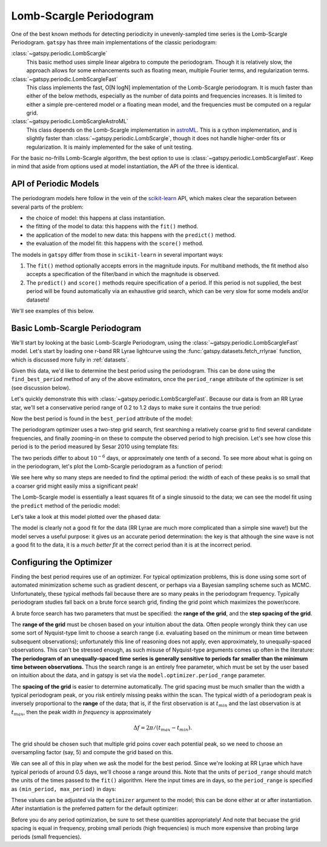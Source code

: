 .. _periodic_lomb_scargle:

Lomb-Scargle Periodogram
========================

One of the best known methods for detecting periodicity in unevenly-sampled
time series is the Lomb-Scargle Periodogram. ``gatspy`` has three main
implementations of the classic periodogram:

:class:`~gatspy.periodic.LombScargle`
  This basic method uses simple linear algebra to compute the periodogram.
  Though it is relatively slow, the approach allows for some enhancements such
  as floating mean, multiple Fourier terms, and regularization terms.

:class:`~gatspy.periodic.LombScargleFast` 
  This class implements the fast, O[N logN] implementation of the Lomb-Scargle
  periodogram. It is much faster than either of the below methods, especially
  as the number of data points and frequencies increases. It is limited to
  either a simple pre-centered model or a floating mean model, and the
  frequencies must be computed on a regular grid.

:class:`~gatspy.periodic.LombScargleAstroML`
  This class depends on the Lomb-Scargle implementation in
  `astroML <http://www.astroml.org>`_. This is a cython implementation, and
  is slightly faster than :class:`~gatspy.periodic.LombScargle`, though it
  does not handle higher-order fits or regularization. It is mainly implemented
  for the sake of unit testing.

For the basic no-frills Lomb-Scargle algorithm, the best option to use is
:class:`~gatspy.periodic.LombScargleFast`. Keep in mind that aside from
options used at model instantiation, the API of the three is identical.

API of Periodic Models
----------------------
The periodogram models here follow in the vein of the
`scikit-learn <http://scikit-learn.org/>`_ API, which makes clear the separation
between several parts of the problem:

- the choice of model: this happens at class instantiation.
- the fitting of the model to data: this happens with the ``fit()`` method.
- the application of the model to new data: this happens with the ``predict()``
  method.
- the evaluation of the model fit: this happens with the ``score()`` method.

The models in ``gatspy`` differ from those in ``scikit-learn`` in several
important ways:

1. The ``fit()`` method optionally accepts errors in the magnitude inputs.
   For multiband methods, the fit method also accepts a specification of the
   filter/band in which the magnitude is observed.
2. The ``predict()`` and ``score()`` methods require specification of a period.
   If this period is not supplied, the best period will be found automatically
   via an exhaustive grid search, which can be very slow for some models and/or
   datasets!

We'll see examples of this below.

Basic Lomb-Scargle Periodogram
------------------------------
We'll start by looking at the basic Lomb-Scargle Periodogram, using the
:class:`~gatspy.periodic.LombScargleFast` model.
Let's start by loading one r-band RR Lyrae lightcurve using the
:func:`gatspy.datasets.fetch_rrlyrae` function, which is discussed more fully
in :ref:`datasets`.

.. ipython::

    In [1]: from gatspy import datasets, periodic

    In [2]: rrlyrae = datasets.fetch_rrlyrae()

    In [3]: lcid = rrlyrae.ids[0]

    In [4]: t, mag, dmag, filts = rrlyrae.get_lightcurve(lcid)

    In [5]: mask = (filts == 'r')

    In [6]: t_r, mag_r, dmag_r = t[mask], mag[mask], dmag[mask]

Given this data, we'd like to determine the best period using the periodogram.
This can be done using the ``find_best_period`` method of any of the above
estimators, once the ``period_range`` attribute of the optimizer is set
(see discussion below).

Let's quickly demonstrate this with :class:`~gatspy.periodic.LombScargleFast`.
Because our data is from an RR Lyrae star, we'll set a conservative period
range of 0.2 to 1.2 days to make sure it contains the true period:

.. ipython::

    In [7]: model = periodic.LombScargleFast(fit_period=True)

    In [8]: model.optimizer.period_range = (0.2, 1.2)

    In [9]: model.fit(t_r, mag_r, dmag_r);
    Finding optimal frequency:
     - Estimated peak width = 0.00189
     - Using 5 steps per peak; omega_step = 0.000378
     - User-specified period range:  0.2 to 1.2
     - Computing periods at 69190 steps
    Zooming-in on 5 candidate peaks:
     - Computing periods at 995 steps

Now the best period is found in the ``best_period`` attribute of the model:

.. ipython::

    @doctest float
    In [10]: model.best_period
    Out[10]: 0.61431661211675215

The periodogram optimizer uses a two-step grid search, first searching a
relatively coarse grid to find several candidate frequencies, and finally
zooming-in on these to compute the observed period to high precision.
Let's see how close this period is to the period measured by Sesar 2010
using template fits:

.. ipython::

    In [11]: metadata = rrlyrae.get_metadata(lcid)

    In [12]: true_period = metadata['P']

    @doctest float
    In [13]: true_period
    Out[13]: 0.61431831

The two periods differ to about :math:`10^{-6}` days, or approximately one tenth
of a second. To see more about what is going on in the periodogram, let's plot
the Lomb-Scargle periodogram as a function of period:

.. plot::

    import numpy as np
    import matplotlib.pyplot as plt
    import matplotlib as mpl

    mpl.style.use('ggplot')
    mpl.rc('axes', color_cycle=["#4C72B0", "#55A868", "#C44E52",
                                "#8172B2", "#CCB974"])

    # Fetch the RRLyrae data
    from gatspy import datasets, periodic
    rrlyrae = datasets.fetch_rrlyrae()

    # Select r-band data from the first lightcurve
    lcid = rrlyrae.ids[0]
    t, mag, dmag, filts = rrlyrae.get_lightcurve(lcid)
    mask = (filts == 'r')
    t_r, mag_r, dmag_r = t[mask], mag[mask], dmag[mask]

    # Fit the Lomb-Scargle model
    model = periodic.LombScargleFast()
    model.fit(t_r, mag_r, dmag_r)

    # Compute the scores on a grid of periods
    periods = np.linspace(0.3, 0.9, 10000)

    import warnings
    with warnings.catch_warnings():
        warnings.simplefilter("ignore")
        scores = model.score(periods)

    # Plot the results
    fig, ax = plt.subplots(figsize=(8, 3))
    fig.subplots_adjust(bottom=0.2)
    ax.plot(periods, scores)
    ax.set(xlabel='period (days)', ylabel='Lomb Scargle Power',
           xlim=(0.3, 0.9), ylim=(0, 1))

We see here why so many steps are needed to find the optimal period: the width
of each of these peaks is so small that a coarser grid might easily miss a
significant peak!

The Lomb-Scargle model is essentially a least squares fit of a single sinusoid
to the data; we can see the model fit using the ``predict`` method of the
periodic model:

.. ipython::

    In [14]: import numpy as np

    In [15]: tfit = np.linspace(0, model.best_period, 4)

    @doctest float
    In [16]: model.predict(tfit)
    Out[16]: array([ 17.03381525,  17.02560232,  17.37830128,  17.03381525])

Let's take a look at this model plotted over the phased data:

.. plot::

    import numpy as np
    import matplotlib.pyplot as plt
    import matplotlib as mpl

    mpl.style.use('ggplot')
    mpl.rc('axes', color_cycle=["#4C72B0", "#55A868", "#C44E52",
                                "#8172B2", "#CCB974"])

    # Fetch the RRLyrae data
    from gatspy import datasets, periodic
    rrlyrae = datasets.fetch_rrlyrae()

    # Get data from first lightcurve
    lcid = rrlyrae.ids[0]
    t, mag, dmag, filts = rrlyrae.get_lightcurve(lcid)
    mask = (filts == 'r')
    t_r, mag_r, dmag_r = t[mask], mag[mask], dmag[mask]

    # Fit the Lomb-Scargle model
    model = periodic.LombScargleFast()
    model.fit(t_r, mag_r, dmag_r)
    model.optimizer.period_range = (0.2, 1.2)

    # Predict on a regular phase grid
    period = model.best_period
    tfit = np.linspace(0, period, 1000)
    magfit = model.predict(tfit)

    # Plot the results
    phase = (t_r / period) % 1
    phasefit = (tfit / period)
    
    fig, ax = plt.subplots()
    ax.errorbar(phase, mag_r, dmag_r, fmt='o')
    ax.plot(phasefit, magfit, '-', color='gray')
    ax.set(xlabel='phase', ylabel='r magnitude')
    ax.invert_yaxis()

The model is clearly not a good fit for the data (RR Lyrae are much more
complicated than a simple sine wave!) but the model serves a useful
purpose: it gives us an accurate period determination: the key is that although
the sine wave is not a good fit to the data, it is a *much better fit* at the
correct period than it is at the incorrect period.
    

Configuring the Optimizer
-------------------------
Finding the best period requires use of an optimizer. For typical optimization
problems, this is done using some sort of automated minimization scheme such as
gradient descent, or perhaps via a Bayesian sampling scheme such as MCMC.
Unfortunately, these typical methods fail because there are so many peaks in
the periodogram frequency. Typically periodogram studies fall back on a brute
force search grid, finding the grid point which maximizes the power/score.

A brute force search has two parameters that must be specified: the
**range of the grid**, and the **step spacing of the grid**.

The **range of the grid** must be chosen based on your intuition about the data.
Often people wrongly think they can use some sort of Nyquist-type limit to
choose a search range (i.e. evaluating based on the minimum or mean time
between subsequent observations); unfortunately this line of reasoning does
not apply, even approximately, to unequally-spaced observations.
This can't be stressed enough, as such misuse of Nyquist-type arguments comes
up often in the literature: **The periodogram of an unequally-spaced time
series is generally sensitive to periods far smaller than the minimum time
between observations.** Thus the search range is an entirely free parameter,
which must be set by the user based on intuition about the data, and in gatspy
is set via the ``model.optimizer.period_range`` parameter.

The **spacing of the grid** is easier to determine automatically. The grid
spacing must be much smaller than the width a typical periodogram peak, or
you risk entirely missing peaks within the scan. The typical width of a
periodogram peak is inversely proportional to the **range** of the data; that
is, if the first observation is at :math:`t_{min}` and the last observation is
at :math:`t_{max}`, then the peak width *in frequency* is approximately

.. math::

   \Delta f = 2\pi/(t_{max} - t_{min}).

The grid should be chosen such that multiple grid poins cover each potential
peak, so we need to choose an oversampling factor (say, 5) and compute the
grid based on this.

We can see all of this in play when we ask the model for the best period.
Since we're looking at RR Lyrae which have typical periods of around 0.5 days,
we'll choose a range around this.
Note that the units of ``period_range`` should match the units of the times
passed to the ``fit()`` algorithm. Here the input times are in days, so the
``period_range`` is specified as ``(min_period, max_period)`` in days:

.. ipython::

    In [17]: model = periodic.LombScargleFast(fit_period=True)

    In [18]: model.optimizer.period_range = (0.2, 1.2)

    In [19]: model.fit(t_r, mag_r, dmag_r);

    In [20]: model.best_period
    Out[20]: 0.61431661211675215

These values can be adjusted via the ``optimizer`` argument to the model; this
can be done either at or after instantiation. After instantiation is the
preferred pattern for the default optimizer:

.. ipython::

    In [21]: model = periodic.LombScargleFast(fit_period=True)

    In [22]: model.optimizer.set(period_range=(0.5, 0.7), first_pass_coverage=10)

    In [23]: model.fit(t_r, mag_r, dmag_r);

    In [24]: model.best_period
    Out[24]: 0.61430890466467969

Before you do any period optimization, be sure to set these quantities
appropriately! And note that becuase the grid spacing is equal in frequency,
probing small periods (high frequencies) is much more expensive than probing
large periods (small frequencies).
